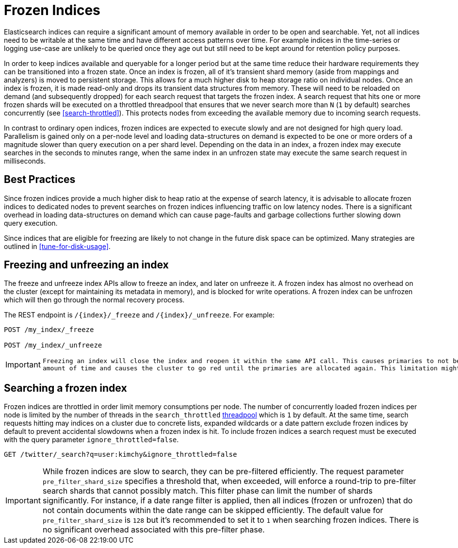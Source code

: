 [role="xpack"]
[testenv="basic"]
[[frozen-indices]]
= Frozen Indices

Elasticsearch indices can require a significant amount of memory available in order to be open and searchable. Yet, not all indices need
to be writable at the same time and have different access patterns over time. For example indices in the time-series or logging use-case
are unlikely to be queried once they age out but still need to be kept around for retention policy purposes.

In order to keep indices available and queryable for a longer period but at the same time reduce their hardware requirements they can be transitioned
into a frozen state. Once an index is frozen, all of it's transient shard memory (aside from mappings and analyzers)
is moved to persistent storage. This allows for a much higher disk to heap storage ratio on individual nodes. Once an index is
frozen, it is made read-only and drops its transient data structures from memory.  These will need to be reloaded on demand (and subsequently dropped) for each search request that targets the frozen index.  A search request that hits
one or more frozen shards will be executed on a throttled threadpool that ensures that we never search more than
`N` (`1` by default) searches concurrently (see <<search-throttled>>). This protects nodes from exceeding the available memory due to incoming search requests.

In contrast to ordinary open indices, frozen indices are expected to execute slowly and are not designed for high query load. Parallelism is
gained only on a per-node level and loading data-structures on demand is expected to be one or more orders of a magnitude slower than query
execution on a per shard level. Depending on the data in an index, a frozen index may execute searches in the seconds to minutes range, when the same index in an unfrozen state may execute the same search request in milliseconds.

== Best Practices

Since frozen indices provide a much higher disk to heap ratio at the expense of search latency,  it is advisable to allocate frozen indices to
dedicated nodes to prevent searches on frozen indices influencing traffic on low latency nodes. There is a significant overhead in loading
data-structures on demand which can cause page-faults and garbage collections further slowing down query execution.

Since indices that are eligible for freezing are likely to not change in the future disk space can be optimized. Many strategies are
outlined in <<tune-for-disk-usage>>.

== Freezing and unfreezing an index

The freeze and unfreeze index APIs allow to freeze an index, and later on
unfreeze it. A frozen index has almost no overhead on the cluster (except
for maintaining its metadata in memory), and is blocked for write operations.
A frozen index can be unfrozen which will then go through the normal recovery process.

The REST endpoint is `/{index}/_freeze` and `/{index}/_unfreeze`. For
example:

[source,js]
--------------------------------------------------
POST /my_index/_freeze

POST /my_index/_unfreeze
--------------------------------------------------
// CONSOLE
// TEST[s/^/PUT my_index\n/]


[IMPORTANT]
================================
 Freezing an index will close the index and reopen it within the same API call. This causes primaries to not be allocated for a short
 amount of time and causes the cluster to go red until the primaries are allocated again. This limitation might be removed in the future
================================

== Searching a frozen index

Frozen indices are throttled in order limit memory consumptions per node. The number of concurrently loaded frozen indices per node is
limited by the number of threads in the `search_throttled` <<modules-threadpool,threadpool>> which is `1` by default. At the same time,
search requests hitting may indices on a cluster due to concrete lists, expanded wildcards or a date pattern exclude frozen indices by
default to prevent accidental slowdowns when a frozen index is hit. To include frozen indices a search request must be executed with
the query parameter `ignore_throttled=false`.

[source,js]
--------------------------------------------------
GET /twitter/_search?q=user:kimchy&ignore_throttled=false
--------------------------------------------------
// CONSOLE
// TEST[setup:twitter]

[IMPORTANT]
================================
While frozen indices are slow to search, they can be pre-filtered efficiently. The request parameter `pre_filter_shard_size` specifies
a threshold that, when exceeded, will enforce a round-trip to pre-filter search shards that cannot possibly match.
This filter phase can limit the number of shards significantly. For instance, if a date range filter is applied, then all indices (frozen or unfrozen) that do not contain documents within the date range can be skipped efficiently.
The default value for `pre_filter_shard_size` is `128` but it's recommended to set it to `1` when searching frozen indices. There is no
significant overhead associated with this pre-filter phase.
================================


